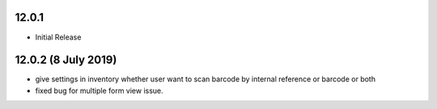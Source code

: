 12.0.1
----------------------------
- Initial Release

12.0.2 (8 July 2019)
----------------------------
- give settings in inventory whether user want to scan barcode by internal reference or barcode or both
- fixed bug for multiple form view issue.
